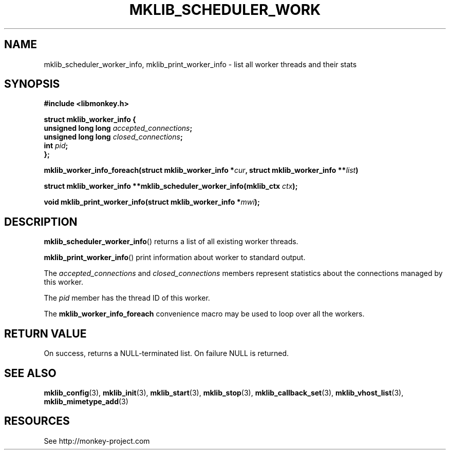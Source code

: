 '\" t
.\"     Title: mklib_scheduler_worker_info
.\"    Author: [FIXME: author] [see http://docbook.sf.net/el/author]
.\" Generator: DocBook XSL Stylesheets v1.78.1 <http://docbook.sf.net/>
.\"      Date: 05/20/2013
.\"    Manual: \ \&
.\"    Source: \ \&
.\"  Language: English
.\"
.TH "MKLIB_SCHEDULER_WORK" "3" "05/20/2013" "\ \&" "\ \&"
.\" -----------------------------------------------------------------
.\" * Define some portability stuff
.\" -----------------------------------------------------------------
.\" ~~~~~~~~~~~~~~~~~~~~~~~~~~~~~~~~~~~~~~~~~~~~~~~~~~~~~~~~~~~~~~~~~
.\" http://bugs.debian.org/507673
.\" http://lists.gnu.org/archive/html/groff/2009-02/msg00013.html
.\" ~~~~~~~~~~~~~~~~~~~~~~~~~~~~~~~~~~~~~~~~~~~~~~~~~~~~~~~~~~~~~~~~~
.ie \n(.g .ds Aq \(aq
.el       .ds Aq '
.\" -----------------------------------------------------------------
.\" * set default formatting
.\" -----------------------------------------------------------------
.\" disable hyphenation
.nh
.\" disable justification (adjust text to left margin only)
.ad l
.\" -----------------------------------------------------------------
.\" * MAIN CONTENT STARTS HERE *
.\" -----------------------------------------------------------------
.SH "NAME"
mklib_scheduler_worker_info, mklib_print_worker_info \- list all worker threads and their stats
.SH "SYNOPSIS"
.sp
\fB#include <libmonkey\&.h>\fR
.sp
.nf
\fBstruct mklib_worker_info {
    unsigned long long \fR\fB\fIaccepted_connections\fR\fR\fB;
    unsigned long long \fR\fB\fIclosed_connections\fR\fR\fB;
    int \fR\fB\fIpid\fR\fR\fB;
};\fR
.fi
.sp
\fBmklib_worker_info_foreach(struct mklib_worker_info *\fR\fB\fIcur\fR\fR\fB, struct mklib_worker_info \fR\fB**\fR\fB\fIlist\fR\fR\fB)\fR
.sp
\fBstruct mklib_worker_info **mklib_scheduler_worker_info(mklib_ctx \fR\fB\fIctx\fR\fR\fB);\fR
.sp
\fBvoid mklib_print_worker_info(struct mklib_worker_info *\fR\fB\fImwi\fR\fR\fB);\fR
.SH "DESCRIPTION"
.sp
\fBmklib_scheduler_worker_info\fR() returns a list of all existing worker threads\&.
.sp
\fBmklib_print_worker_info\fR() print information about worker to standard output\&.
.sp
The \fIaccepted_connections\fR and \fIclosed_connections\fR members represent statistics about the
connections managed by this worker\&.
.sp
The \fIpid\fR member has the thread ID of this worker\&.
.sp
The \fBmklib_worker_info_foreach\fR convenience macro may be used to loop over all the workers\&.
.SH "RETURN VALUE"
.sp
On success, returns a NULL\-terminated list\&. On failure NULL is returned\&.
.SH "SEE ALSO"
.sp
\fBmklib_config\fR(3), \fBmklib_init\fR(3), \fBmklib_start\fR(3), \fBmklib_stop\fR(3), \fBmklib_callback_set\fR(3), \fBmklib_vhost_list\fR(3), \fBmklib_mimetype_add\fR(3)
.SH "RESOURCES"
.sp
See http://monkey\-project\&.com
